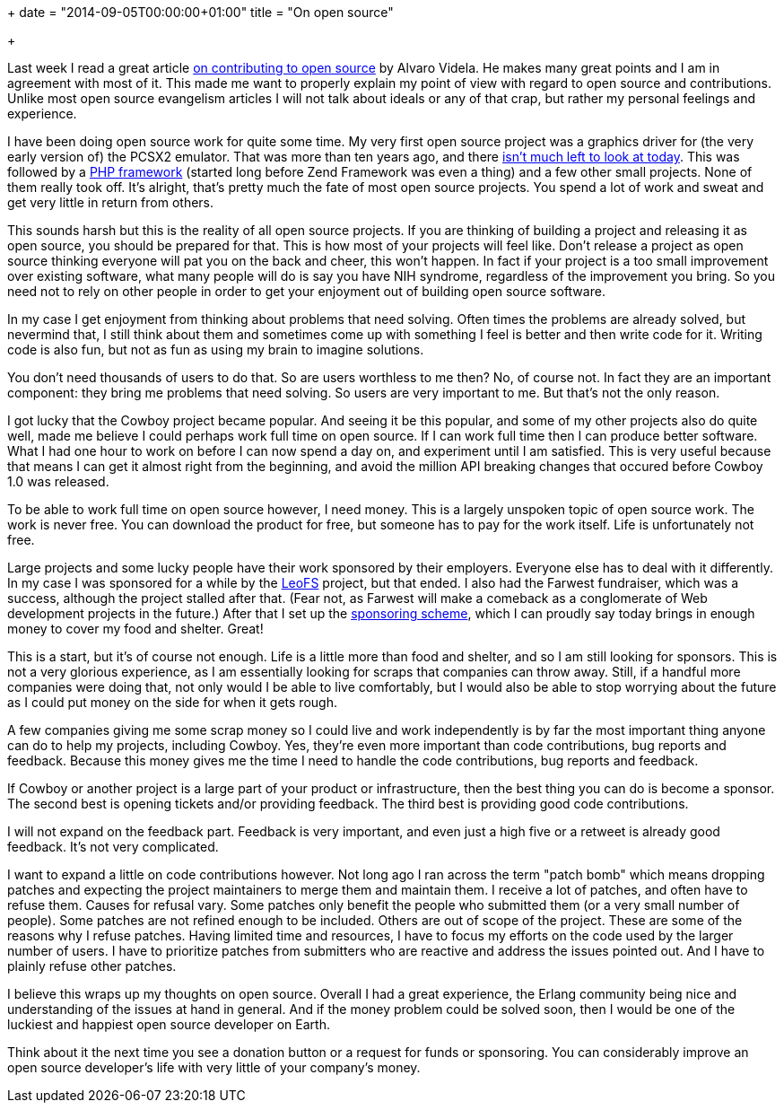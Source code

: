 +++
date = "2014-09-05T00:00:00+01:00"
title = "On open source"

+++

Last week I read a great article
http://videlalvaro.github.io/2014/08/on-contributing-to-opensource.html[on
contributing to open source] by Alvaro Videla. He makes
many great points and I am in agreement with most of it.
This made me want to properly explain my point of view with
regard to open source and contributions. Unlike most open
source evangelism articles I will not talk about ideals or
any of that crap, but rather my personal feelings and
experience.

I have been doing open source work for quite some time.
My very first open source project was a graphics driver
for (the very early version of) the PCSX2 emulator. That
was more than ten years ago, and there
http://ngemu.com/threads/gstaris-0-6.30469/[isn't
much left to look at today]. This was followed by a
https://github.com/extend/wee[PHP framework]
(started long before Zend Framework was even a thing) and
a few other small projects. None of them really took off.
It's alright, that's pretty much the fate of most open
source projects. You spend a lot of work and sweat and
get very little in return from others.

This sounds harsh but this is the reality of all open
source projects. If you are thinking of building a project
and releasing it as open source, you should be prepared
for that. This is how most of your projects will feel like.
Don't release a project as open source thinking everyone
will pat you on the back and cheer, this won't happen. In
fact if your project is a too small improvement over existing
software, what many people will do is say you have NIH
syndrome, regardless of the improvement you bring. So you
need not to rely on other people in order to get your
enjoyment out of building open source software.

In my case I get enjoyment from thinking about problems
that need solving. Often times the problems are already
solved, but nevermind that, I still think about them and
sometimes come up with something I feel is better and then
write code for it. Writing code is also fun, but not as
fun as using my brain to imagine solutions.

You don't need thousands of users to do that. So are
users worthless to me then? No, of course not. In fact
they are an important component: they bring me problems
that need solving. So users are very important to me.
But that's not the only reason.

I got lucky that the Cowboy project became popular.
And seeing it be this popular, and some of my other projects
also do quite well, made me believe I could perhaps work
full time on open source. If I can work full time then
I can produce better software. What I had one hour to
work on before I can now spend a day on, and experiment
until I am satisfied. This is very useful because that
means I can get it almost right from the beginning, and
avoid the million API breaking changes that occured
before Cowboy 1.0 was released.

To be able to work full time on open source however,
I need money. This is a largely unspoken topic of open
source work. The work is never free. You can download the
product for free, but someone has to pay for the work
itself. Life is unfortunately not free.

Large projects and some lucky people have their work
sponsored by their employers. Everyone else has to deal
with it differently. In my case I was sponsored for a
while by the http://leo-project.net/leofs/[LeoFS]
project, but that ended. I also had the Farwest fundraiser,
which was a success, although the project stalled after that.
(Fear not, as Farwest will make a comeback as a conglomerate
of Web development projects in the future.) After that I set
up the http://ninenines.eu/support/[sponsoring scheme],
which I can proudly say today brings in enough money to
cover my food and shelter. Great!

This is a start, but it's of course not enough. Life
is a little more than food and shelter, and so I am still
looking for sponsors. This is not a very glorious experience,
as I am essentially looking for scraps that companies can
throw away. Still, if a handful more companies were doing
that, not only would I be able to live comfortably, but I
would also be able to stop worrying about the future as I
could put money on the side for when it gets rough.

A few companies giving me some scrap money so I could
live and work independently is by far the most important
thing anyone can do to help my projects, including Cowboy.
Yes, they're even more important than code contributions,
bug reports and feedback. Because this money gives me the
time I need to handle the code contributions, bug reports
and feedback.

If Cowboy or another project is a large part of your
product or infrastructure, then the best thing you can do
is become a sponsor. The second best is opening tickets
and/or providing feedback. The third best is providing
good code contributions.

I will not expand on the feedback part. Feedback is
very important, and even just a high five or a retweet
is already good feedback. It's not very complicated.

I want to expand a little on code contributions
however. Not long ago I ran across the term "patch bomb"
which means dropping patches and expecting the project
maintainers to merge them and maintain them. I receive
a lot of patches, and often have to refuse them. Causes
for refusal vary. Some patches only benefit the people
who submitted them (or a very small number of people).
Some patches are not refined enough to be included.
Others are out of scope of the project. These are some
of the reasons why I refuse patches. Having limited
time and resources, I have to focus my efforts on the
code used by the larger number of users. I have to
prioritize patches from submitters who are reactive
and address the issues pointed out. And I have to plainly
refuse other patches.

I believe this wraps up my thoughts on open source.
Overall I had a great experience, the Erlang community
being nice and understanding of the issues at hand in
general. And if the money problem could be solved soon,
then I would be one of the luckiest and happiest open
source developer on Earth.

Think about it the next time you see a donation button
or a request for funds or sponsoring. You can considerably
improve an open source developer's life with very little
of your company's money.
